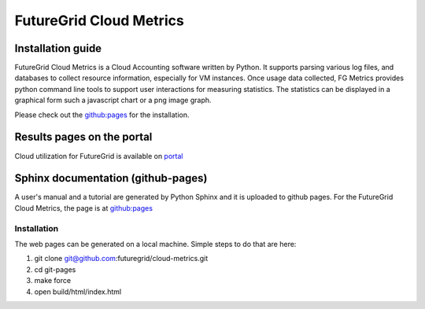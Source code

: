 ==========================
FutureGrid Cloud Metrics
==========================

------------------------------------
Installation guide
------------------------------------

FutureGrid Cloud Metrics is a Cloud Accounting software written by Python. It supports parsing various log files, and databases to collect resource information,
especially for VM instances. Once usage data collected, FG Metrics provides python command line tools to support user interactions for measuring statistics.
The statistics can be displayed in a graphical form such a javascript chart or a png image graph.

Please check out the `github:pages <http://futuregrid.github.com/cloud-metrics>`_ for the installation.

------------------------------------
Results pages on the portal
------------------------------------

Cloud utilization for FutureGrid is available on `portal <https://portal.futuregrid.org/metrics>`_


------------------------------------
Sphinx documentation (github-pages)
------------------------------------

A user's manual and a tutorial are generated by Python Sphinx and 
it is uploaded to github pages. For the FutureGrid Cloud Metrics,
the page is at `github:pages <http://futuregrid.github.com/cloud-metrics>`_

^^^^^^^^^^^^^^
Installation
^^^^^^^^^^^^^^
The web pages can be generated on a local machine. Simple steps to do that are here:

1. git clone git@github.com:futuregrid/cloud-metrics.git

2. cd git-pages

3. make force

4. open build/html/index.html
